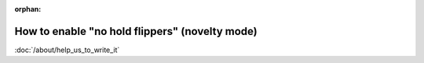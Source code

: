 :orphan:

How to enable "no hold flippers" (novelty mode)
===============================================

:doc:`/about/help_us_to_write_it`
